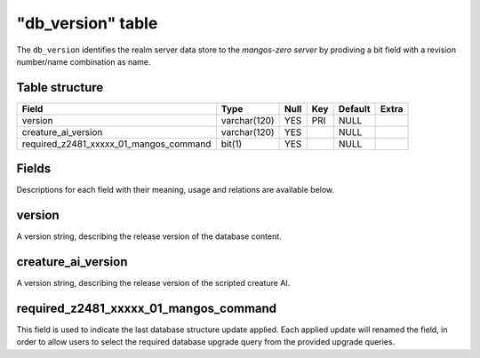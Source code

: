 .. _db-world-db-version:

===================
"db\_version" table
===================

The ``db_version`` identifies the realm server data store to the
*mangos-zero server* by prodiving a bit field with a revision
number/name combination as name.

Table structure
---------------

+-----------------------------------------------+----------------+--------+-------+-----------+---------+
| Field                                         | Type           | Null   | Key   | Default   | Extra   |
+===============================================+================+========+=======+===========+=========+
| version                                       | varchar(120)   | YES    | PRI   | NULL      |         |
+-----------------------------------------------+----------------+--------+-------+-----------+---------+
| creature\_ai\_version                         | varchar(120)   | YES    |       | NULL      |         |
+-----------------------------------------------+----------------+--------+-------+-----------+---------+
| required\_z2481\_xxxxx\_01\_mangos\_command   | bit(1)         | YES    |       | NULL      |         |
+-----------------------------------------------+----------------+--------+-------+-----------+---------+

Fields
------

Descriptions for each field with their meaning, usage and relations are
available below.

version
-------

A version string, describing the release version of the database
content.

creature\_ai\_version
---------------------

A version string, describing the release version of the scripted
creature AI.

required\_z2481\_xxxxx\_01\_mangos\_command
-------------------------------------------

This field is used to indicate the last database structure update
applied. Each applied update will renamed the field, in order to allow
users to select the required database upgrade query from the provided
upgrade queries.
